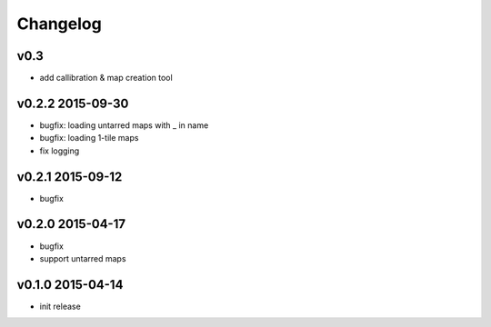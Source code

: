 Changelog
=========

v0.3
-----
* add callibration & map creation tool

v0.2.2 2015-09-30
-----------------
* bugfix: loading untarred maps with _ in name
* bugfix: loading 1-tile maps
* fix logging

v0.2.1 2015-09-12
-----------------
* bugfix

v0.2.0 2015-04-17
-----------------
* bugfix
* support untarred maps

v0.1.0 2015-04-14
-----------------
* init release
